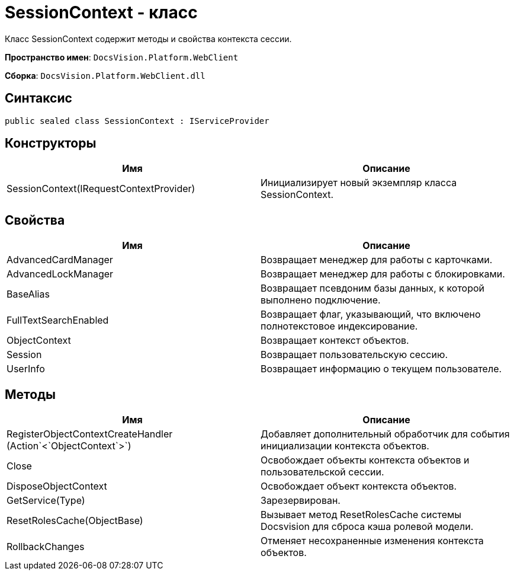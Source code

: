 = SessionContext - класс

Класс SessionContext содержит методы и свойства контекста сессии.

*Пространство имен*: `DocsVision.Platform.WebClient`

*Сборка*: `DocsVision.Platform.WebClient.dll`

== Синтаксис

[source,csharp]
----
public sealed class SessionContext : IServiceProvider
----

== Конструкторы

|===
|Имя |Описание 

|SessionContext(IRequestContextProvider) |Инициализирует новый экземпляр класса SessionContext. 
|===

== Свойства

|===
|Имя |Описание 

|AdvancedCardManager |Возвращает менеджер для работы с карточками. 
|AdvancedLockManager |Возвращает менеджер для работы с блокировками. 
|BaseAlias |Возвращает псевдоним базы данных, к которой выполнено подключение. 
|FullTextSearchEnabled |Возвращает флаг, указывающий, что включено полнотекстовое индексирование. 
|ObjectContext |Возвращает контекст объектов. 
|Session |Возвращает пользовательскую сессию. 
|UserInfo |Возвращает информацию о текущем пользователе. 
|===

== Методы

|===
|Имя |Описание 

|RegisterObjectContextCreateHandler (Action`&lt;`ObjectContext`&gt;`) |Добавляет дополнительный обработчик для события инициализации контекста объектов. 
|Close |Освобождает объекты контекста объектов и пользовательской сессии. 
|DisposeObjectContext |Освобождает объект контекста объектов. 
|GetService(Type) |Зарезервирован. 
|ResetRolesCache(ObjectBase) |Вызывает метод ResetRolesCache системы Docsvision для сброса кэша ролевой модели. 
|RollbackChanges |Отменяет несохраненные изменения контекста объектов. 
|===